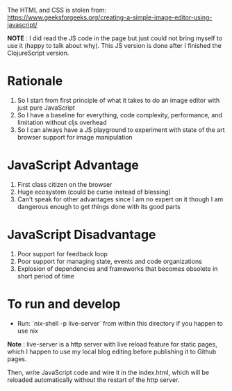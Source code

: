The HTML and CSS is stolen from:
https://www.geeksforgeeks.org/creating-a-simple-image-editor-using-javascript/

*NOTE* : I did read the JS code in the page but just could not bring
myself to use it (happy to talk about why). This JS version is done after
I finished the ClojureScript version.

* Rationale
 1. So I start from first principle of what it takes to do an
    image editor with just pure JavaScript
 2. So I have a baseline for everything, code complexity, performance,
    and limitation without cljs overhead
 3. So I can always have a JS playground to experiment with state of
    the art browser support for image manipulation
 
* JavaScript Advantage
 1. First class citizen on the browser
 2. Huge ecosystem (could be curse instead of blessing)
 3. Can't speak for other advantages since I am no expert on it though I
    am dangerous enough to get things done with its good parts

* JavaScript Disadvantage
 1. Poor support for feedback loop
 2. Poor support for managing state, events and code organizations
 3. Explosion of dependencies and frameworks that becomes obsolete in
    short period of time
 
* To run and develop
- Run: `nix-shell -p live-server` from within this directory if you
  happen to use nix
*Note* : live-server is a http server with live reload feature for
static pages, which I happen to use my local blog editing before
publishing it to Github pages.

Then, write JavaScript code and wire it in the index.html, which will
be reloaded automatically without the restart of the http server.
